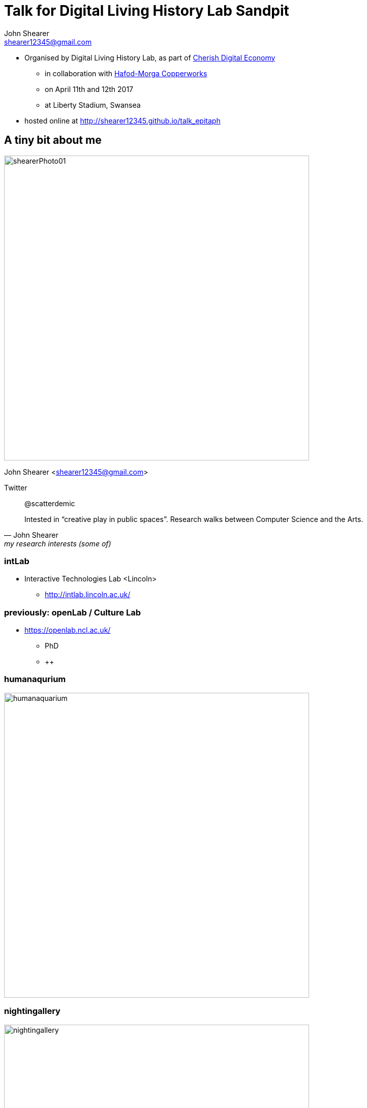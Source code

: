 = Talk for Digital Living History Lab Sandpit
John Shearer <shearer12345@gmail.com>

* Organised by Digital Living History Lab, as part of http://cherish-de.uk/[Cherish Digital Economy]
  ** in collaboration with http://www.hafodmorfacopperworks.com/[Hafod-Morga Copperworks]
  ** on April 11th and 12th 2017
  ** at Liberty Stadium, Swansea
* hosted online at http://shearer12345.github.io/talk_epitaph


== A tiny bit about me

image::shearerPhoto01.png[height=600]
John Shearer <shearer12345@gmail.com>

Twitter:: @scatterdemic

[quote, John Shearer, my research interests (some of)]
____
Intested in “creative play in public spaces”. Research walks between Computer Science and the Arts.
____

=== intLab

* Interactive Technologies Lab <Lincoln>
  ** http://intlab.lincoln.ac.uk/

=== previously: openLab / Culture Lab

* https://openlab.ncl.ac.uk/
  ** PhD
  ** ++

=== humanaqurium

image::humanaquarium.png[height=600]

=== nightingallery

image::nightingallery.png[height=600]


== A tiny bit about Epitaph

[quote, John Shearer, Epitaph summary]
____
an interview-based soundscape, presented via a mobile app, to be experienced in cemeteries. The app presents personal anecdotes and fragments of life stories of the dead, triggered by proximity to a grave. These stories are captured through interviews with the families and the communities of those who have passed on.
____

== The site

https://osm.org/go/ueC4sl~BI--[Tamborine Mountain Cemetery, Australia]

=== Tamborine Mountain Cemetery, Australia

image::cemetery/2016-06-17_14.17.29.jpg[caption="Cemetery"]

=== Tamborine Mountain Cemetery, Australia

image::cemetery/2016-06-18_10.43.06.jpg[caption="Cemetery"]

=== Tamborine Mountain Cemetery, Australia

image::cemetery/2016-06-18_10.45.40.jpg[caption="Cemetery"]

=== Tamborine Mountain Cemetery, Australia

image::cemetery/2016-06-18_10.50.42.jpg[caption="Cemetery"]

=== Tamborine Mountain Cemetery, Australia

image::cemetery/2016-06-18_10.50.48.jpg[caption="Cemetery"]

=== Tamborine Mountain Cemetery, Australia

image::cemetery/2016-06-18_10.53.44.jpg[caption="Cemetery"]

=== Tamborine Mountain Cemetery, Australia

image::cemetery/2016-06-18_10.54.14.jpg[caption="Cemetery"]

=== Tamborine Mountain Cemetery, Australia

image::cemetery/2016-06-18_10.55.26.jpg[caption="Cemetery"]

=== Tamborine Mountain Cemetery, Australia

image::cemetery/2016-06-18_10.55.29.jpg[caption="Cemetery"]

=== Tamborine Mountain Cemetery, Australia

image::cemetery/2016-06-18_11.15.02.jpg[caption="Cemetery"]

=== Tamborine Mountain Cemetery, Australia

image::cemetery/2016-06-18_11.20.25.jpg[caption="Cemetery"]

=== Tamborine Mountain Cemetery, Australia

image::cemetery/2016-06-18_11.20.31.jpg[caption="Cemetery"]

=== Tamborine Mountain Cemetery, Australia

image::cemetery/2016-06-18_11.27.15.jpg[caption="Cemetery"]

=== Tamborine Mountain Cemetery, Australia

image::cemetery/2016-06-18_11.27.29.jpg[caption="Cemetery"]

=== Tamborine Mountain Cemetery, Australia

image::cemetery/2016-06-18_11.32.38.jpg[caption="Cemetery"]

=== Tamborine Mountain Cemetery, Australia

image::cemetery/2016-06-18_11.28.09.jpg[caption="Cemetery"]


== Some Epitaph Anecdotes

* ... not public at this point


== Ethics

* Who has the right to tell stories about the dead?
* How do we manage the distressing nature of these stories?
  ** both generally - cemeteries are powerful places
  ** specifically
    *** knowing the people involved has more impact
    *** some stories my be spefically distressing

== Open data

* Want to be able to make the stories openly available
  ** for other works
  ** for oral histories
  ** Creative Commons licenses
* Concerned about modifications
* Project is a multi-party collaboration
* Project is international

== Licencing, copyright assignment

image::Creative_commons_license_spectrum.svg[caption="Creative_commons_license_spectrum.svg", link="https://commons.wikimedia.org/wiki/File:Creative_commons_license_spectrum.svg"]

To allow open data.

== Figshare etc

* https://figshare.com/[Figshare]

[quote, https://figshare.com/about, Figshare - about]
____
figshare is a repository where users can make
all of their research outputs available in a citable,
shareable and discoverable manner
____

== Bonuses of Open Data

* The open repository stores to data
  ** runs the server infrastructure
  ** frees us from doing so (perhaps?)
* Other parties can present the data in other ways
